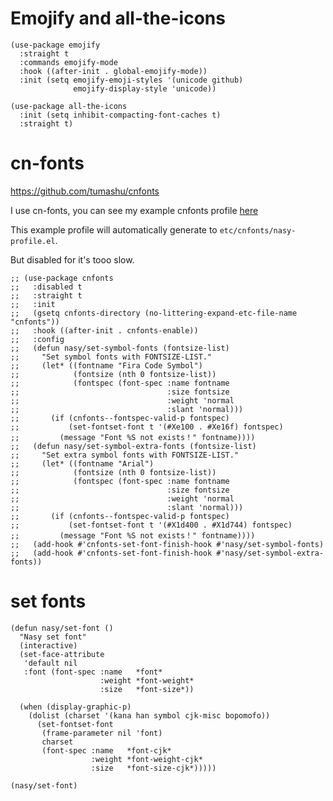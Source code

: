 * Emojify and all-the-icons

#+begin_src elisp
  (use-package emojify
    :straight t
    :commands emojify-mode
    :hook ((after-init . global-emojify-mode))
    :init (setq emojify-emoji-styles '(unicode github)
                emojify-display-style 'unicode))

  (use-package all-the-icons
    :init (setq inhibit-compacting-font-caches t)
    :straight t)
#+end_src

* cn-fonts

https://github.com/tumashu/cnfonts

I use cn-fonts, you can see my example cnfonts profile [[https://github.com/nasyxx/emacs.d/tree/master/literate-config/themes/cnfonts.org][here]]

This example profile will automatically generate to
~etc/cnfonts/nasy-profile.el~.

But disabled for it's tooo slow.

#+begin_src elisp
  ;; (use-package cnfonts
  ;;   :disabled t
  ;;   :straight t
  ;;   :init
  ;;   (gsetq cnfonts-directory (no-littering-expand-etc-file-name "cnfonts"))
  ;;   :hook ((after-init . cnfonts-enable))
  ;;   :config
  ;;   (defun nasy/set-symbol-fonts (fontsize-list)
  ;;     "Set symbol fonts with FONTSIZE-LIST."
  ;;     (let* ((fontname "Fira Code Symbol")
  ;;            (fontsize (nth 0 fontsize-list))
  ;;            (fontspec (font-spec :name fontname
  ;;                                 :size fontsize
  ;;                                 :weight 'normal
  ;;                                 :slant 'normal)))
  ;;       (if (cnfonts--fontspec-valid-p fontspec)
  ;;           (set-fontset-font t '(#Xe100 . #Xe16f) fontspec)
  ;;         (message "Font %S not exists！" fontname))))
  ;;   (defun nasy/set-symbol-extra-fonts (fontsize-list)
  ;;     "Set extra symbol fonts with FONTSIZE-LIST."
  ;;     (let* ((fontname "Arial")
  ;;            (fontsize (nth 0 fontsize-list))
  ;;            (fontspec (font-spec :name fontname
  ;;                                 :size fontsize
  ;;                                 :weight 'normal
  ;;                                 :slant 'normal)))
  ;;       (if (cnfonts--fontspec-valid-p fontspec)
  ;;           (set-fontset-font t '(#X1d400 . #X1d744) fontspec)
  ;;         (message "Font %S not exists！" fontname))))
  ;;   (add-hook #'cnfonts-set-font-finish-hook #'nasy/set-symbol-fonts)
  ;;   (add-hook #'cnfonts-set-font-finish-hook #'nasy/set-symbol-extra-fonts))
#+end_src

* set fonts

#+begin_src elisp
  (defun nasy/set-font ()
    "Nasy set font"
    (interactive)
    (set-face-attribute
     'default nil
     :font (font-spec :name   *font*
                      :weight *font-weight*
                      :size   *font-size*))

    (when (display-graphic-p)
      (dolist (charset '(kana han symbol cjk-misc bopomofo))
        (set-fontset-font
         (frame-parameter nil 'font)
         charset
         (font-spec :name   *font-cjk*
                    :weight *font-weight-cjk*
                    :size   *font-size-cjk*)))))

  (nasy/set-font)
#+end_src
